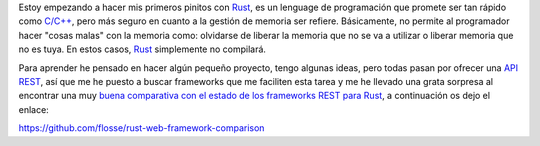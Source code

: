 .. title: Comparación frameworks REST para RUST
.. slug: rust-rest-framework-comparison
.. date: 2016/03/01 20:40:00
.. tags: Frameworks, Rustlang, Programming Languages, REST
.. description: Comparación entre frameworks REST para RUST
.. type: micro

Estoy empezando a hacer mis primeros pinitos con Rust_, es un lenguage de programación que promete ser tan rápido como `C/C++`_, pero más seguro en cuanto a la gestión de memoria ser refiere. Básicamente, no permite al programador hacer "cosas malas" con la memoria como: olvidarse de liberar la memoria que no se va a utilizar o liberar memoria que no es tuya. En estos casos, Rust_ simplemente no compilará.

Para aprender he pensado en hacer algún pequeño proyecto, tengo algunas ideas, pero todas pasan por ofrecer una API_ REST_, así que me he puesto a buscar frameworks que me faciliten esta tarea y me he llevado una grata sorpresa al encontrar una muy `buena comparativa con el estado de los frameworks REST para Rust`_, a continuación os dejo el enlace:

https://github.com/flosse/rust-web-framework-comparison

.. _`buena comparativa con el estado de los frameworks REST para Rust`: https://github.com/flosse/rust-web-framework-comparison
.. _Rust: https://www.rust-lang.org/
.. _`C/C++`: https://en.wikipedia.org/wiki/C%2B%2B
.. _REST: https://en.wikipedia.org/wiki/Representational_state_transfer
.. _API: https://en.wikipedia.org/wiki/Application_programming_interface
